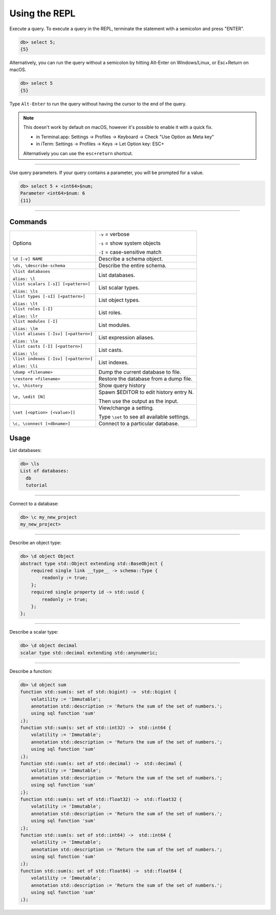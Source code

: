 .. _ref_cheatsheet_repl:

Using the REPL
==============

Execute a query. To execute a query in the REPL, terminate the statement with
a semicolon and press "ENTER".

.. code-block:: edgeql-repl

    db> select 5;
    {5}

Alternatively, you can run the query without a semicolon by hitting Alt-Enter
on Windows/Linux, or Esc+Return on macOS.

.. code-block:: edgeql-repl

    db> select 5
    {5}


Type ``Alt-Enter`` to run the query without having the cursor to the end of
the query.

.. note::

    This doesn't work by default on macOS, however it's possible to enable it
    with a quick fix.

    * in Terminal.app: Settings → Profiles → Keyboard → Check
      "Use Option as Meta key"
    * in iTerm: Settings → Profiles → Keys → Let Option key: ESC+

    Alternatively you can use the ``esc+return`` shortcut.


----------

Use query parameters. If your query contains a parameter, you will be prompted
for a value.

.. code-block:: edgeql-repl

    db> select 5 + <int64>$num;
    Parameter <int64>$num: 6
    {11}

----------

Commands
^^^^^^^^


.. list-table::

    * - Options
      - ``-v`` = verbose

        ``-s`` = show system objects

        ``-I`` = case-sensitive match

    * - ``\d [-v] NAME``
      - Describe a schema object.

    * - ``\ds, \describe-schema``
      - Describe the entire schema.

    * - ``\list databases``

        ``alias: \l``
      - List databases.
    * - ``\list scalars [-sI] [<pattern>]``

        ``alias: \ls``
      - List scalar types.
    * - ``\list types [-sI] [<pattern>]``

        ``alias: \lt``
      - List object types.
    * - ``\list roles [-I]``

        ``alias: \lr``
      - List roles.
    * - ``\list modules [-I]``

        ``alias: \lm``
      - List modules.
    * - ``\list aliases [-Isv] [<pattern>]``

        ``alias: \la``
      - List expression aliases.
    * - ``\list casts [-I] [<pattern>]``

        ``alias: \lc``
      - List casts.
    * - ``\list indexes [-Isv] [<pattern>]``

        ``alias: \li``
      - List indexes.

    * - ``\dump <filename>``
      - Dump the current database to file.

    * - ``\restore <filename>``
      - Restore the database from a dump file.

    * - ``\s, \history``
      - Show query history

    * - ``\e, \edit [N]``
      - Spawn $EDITOR to edit history entry N.

        Then use the output as the input.

    * - ``\set [<option> [<value>]]``
      - View/change a setting.

        Type ``\set`` to see all available settings.

    * - ``\c, \connect [<dbname>]``
      - Connect to a particular database.


Usage
^^^^^

List databases:

.. code-block:: edgeql-repl

    db> \ls
    List of databases:
      db
      tutorial



----------


Connect to a database:

.. code-block:: edgeql-repl

    db> \c my_new_project
    my_new_project>


----------


Describe an object type:

.. code-block:: edgeql-repl

    db> \d object Object
    abstract type std::Object extending std::BaseObject {
        required single link __type__ -> schema::Type {
            readonly := true;
        };
        required single property id -> std::uuid {
            readonly := true;
        };
    };


----------


Describe a scalar type:

.. code-block:: edgeql-repl

    db> \d object decimal
    scalar type std::decimal extending std::anynumeric;


----------


Describe a function:

.. code-block:: edgeql-repl

    db> \d object sum
    function std::sum(s: set of std::bigint) ->  std::bigint {
        volatility := 'Immutable';
        annotation std::description := 'Return the sum of the set of numbers.';
        using sql function 'sum'
    ;};
    function std::sum(s: set of std::int32) ->  std::int64 {
        volatility := 'Immutable';
        annotation std::description := 'Return the sum of the set of numbers.';
        using sql function 'sum'
    ;};
    function std::sum(s: set of std::decimal) ->  std::decimal {
        volatility := 'Immutable';
        annotation std::description := 'Return the sum of the set of numbers.';
        using sql function 'sum'
    ;};
    function std::sum(s: set of std::float32) ->  std::float32 {
        volatility := 'Immutable';
        annotation std::description := 'Return the sum of the set of numbers.';
        using sql function 'sum'
    ;};
    function std::sum(s: set of std::int64) ->  std::int64 {
        volatility := 'Immutable';
        annotation std::description := 'Return the sum of the set of numbers.';
        using sql function 'sum'
    ;};
    function std::sum(s: set of std::float64) ->  std::float64 {
        volatility := 'Immutable';
        annotation std::description := 'Return the sum of the set of numbers.';
        using sql function 'sum'
    ;};
